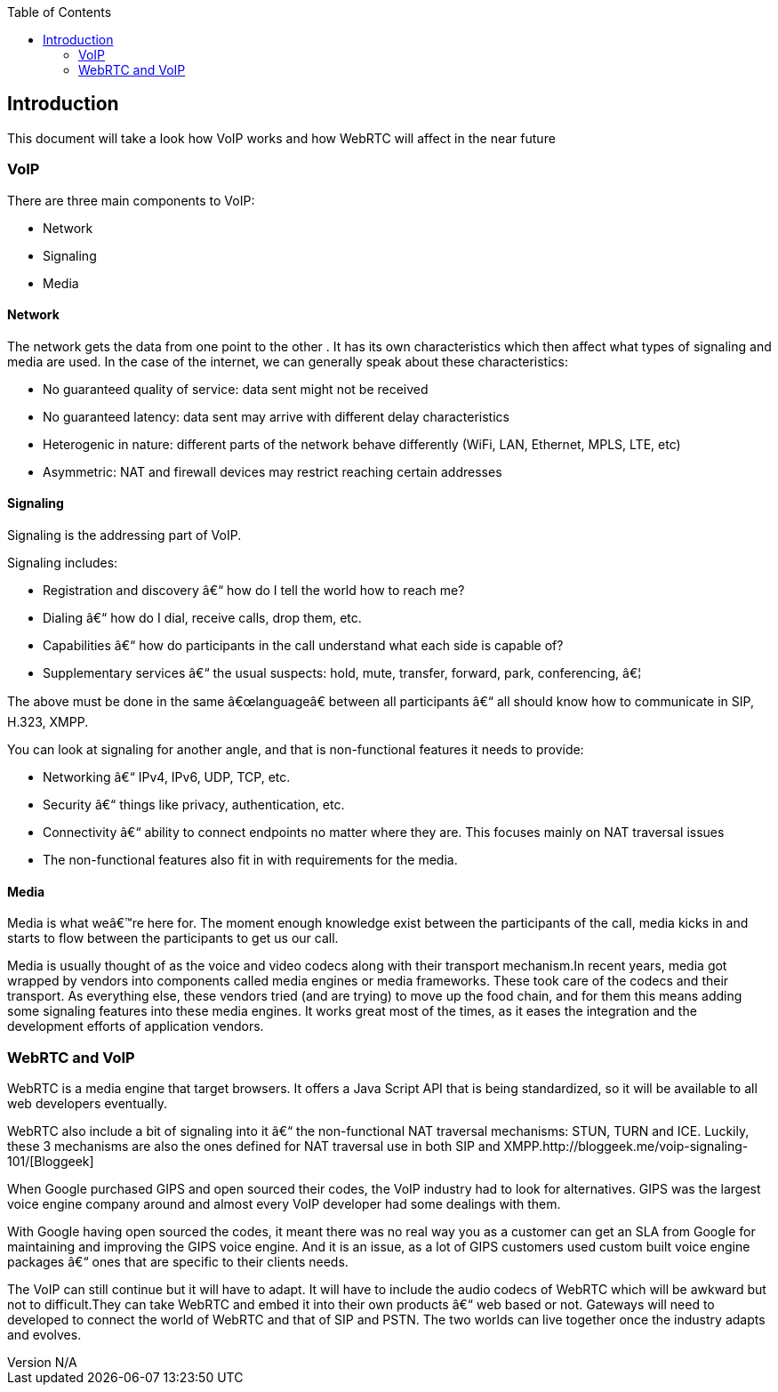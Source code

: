 :reporttype:    Research Note TSSG-2012
:reporttitle:   VoIP 
:author:        Brendan O'Farrell
:email:         bofarrell@tssg.org
:group:         Telecommunications Software and Systems Group (TSSG)
:address:       Waterford Institute of Technology, West Campus, Carriganore, Waterford, Ireland
:revdate:       June 14, 2012
:revnumber:     N/A
:docdate:       June 14, 2012
:description:   A brief look at V0IP and the affect WebRTC will have on it.
:legal:         (C) Waterford Institute of Technology
:encoding:      iso-8859-1
:toc:



== Introduction ==
 
This document will take a look how VoIP works and how WebRTC will affect in the near future
 
=== VoIP ===

There are three main components to VoIP:

* Network
* Signaling
* Media


==== Network ====

The network gets the data from one point to the other . It has its own characteristics which then affect what types of signaling and media are used. In the case of the internet, we can generally speak about these characteristics:

* No guaranteed quality of service: data sent might not be received
* No guaranteed latency: data sent may arrive with different delay characteristics
* Heterogenic in nature: different parts of the network behave differently (WiFi, LAN, Ethernet, MPLS, LTE, etc)
* Asymmetric: NAT and firewall devices may restrict reaching certain addresses

==== Signaling ====

Signaling is the addressing part of VoIP.  

Signaling includes:

* Registration and discovery – how do I tell the world how to reach me?
* Dialing – how do I dial, receive calls, drop them, etc.
* Capabilities – how do participants in the call understand what each side is capable of?
* Supplementary services – the usual suspects: hold, mute, transfer, forward, park, conferencing, …

The above must be done in the same “language” between all participants – all should know how to communicate in SIP, H.323, XMPP.  

You can look at signaling for another angle, and that is non-functional features it needs to provide:

* Networking – IPv4, IPv6, UDP, TCP, etc.
* Security – things like privacy, authentication, etc.
* Connectivity – ability to connect endpoints no matter where they are. This focuses mainly on NAT traversal issues
* The non-functional features also fit in with requirements for the media.

==== Media ====

Media is what we’re here for. The moment enough knowledge exist between the participants of the call, media kicks in and starts to flow between the participants to get us our call.

Media is usually thought of as the voice and video codecs along with their transport mechanism.In recent years, media got wrapped by vendors into components called media engines or media frameworks. These took care of the codecs and their transport. As everything else, these vendors tried (and are trying) to move up the food chain, and for them this means adding some signaling features into these media engines. It works great most of the times, as it eases the integration and the development efforts of application vendors.

=== WebRTC and VoIP ===

WebRTC is a media engine that target browsers. It offers a Java Script API that is being standardized, so it will be available to all web developers eventually.

WebRTC also include a bit of signaling into it – the non-functional NAT traversal mechanisms: STUN, TURN and ICE. Luckily, these 3 mechanisms are also the ones defined for NAT traversal use in both SIP and XMPP.http://bloggeek.me/voip-signaling-101/[Bloggeek]

When Google purchased GIPS and open sourced their codes, the VoIP industry had to look for alternatives. GIPS was the largest voice engine company around and almost every VoIP developer had some dealings with them.

With Google having open sourced the codes, it meant there was no real way you as a customer can get an SLA from Google for maintaining and improving the GIPS voice engine. And it is an issue, as a lot of GIPS customers used custom built voice engine packages – ones that are specific to their clients needs.

The VoIP can still continue but it will have to adapt. It will have to include the audio codecs of WebRTC which will be awkward but not to difficult.They can take WebRTC and embed it into their own products – web based or not. Gateways will need to developed to connect the world of WebRTC and that of SIP and PSTN. The two worlds can live together once the industry adapts and evolves.
















